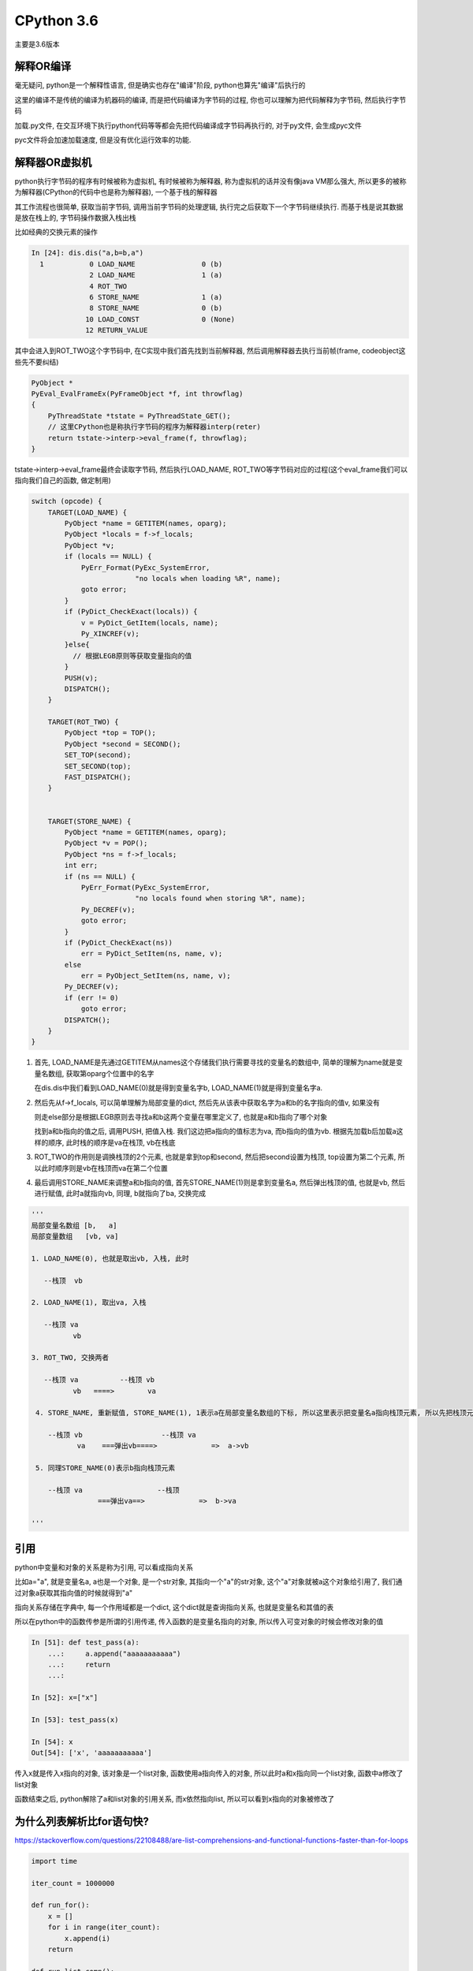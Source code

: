CPython 3.6
##################

主要是3.6版本

解释OR编译
=====================

毫无疑问, python是一个解释性语言, 但是确实也存在"编译"阶段, python也算先"编译"后执行的

这里的编译不是传统的编译为机器码的编译, 而是把代码编译为字节码的过程, 你也可以理解为把代码解释为字节码, 然后执行字节码

加载.py文件, 在交互环境下执行python代码等等都会先把代码编译成字节码再执行的, 对于py文件, 会生成pyc文件

pyc文件将会加速加载速度, 但是没有优化运行效率的功能.


解释器OR虚拟机
==================

python执行字节码的程序有时候被称为虚拟机, 有时候被称为解释器, 称为虚拟机的话并没有像java VM那么强大, 所以更多的被称为解释器(CPython的代码中也是称为解释器), 一个基于栈的解释器

其工作流程也很简单, 获取当前字节码, 调用当前字节码的处理逻辑, 执行完之后获取下一个字节码继续执行. 而基于栈是说其数据是放在栈上的, 字节码操作数据入栈出栈

比如经典的交换元素的操作

.. code-block:: python

    In [24]: dis.dis("a,b=b,a")
      1           0 LOAD_NAME                0 (b)
                  2 LOAD_NAME                1 (a)
                  4 ROT_TWO
                  6 STORE_NAME               1 (a)
                  8 STORE_NAME               0 (b)
                 10 LOAD_CONST               0 (None)
                 12 RETURN_VALUE

其中会进入到ROT_TWO这个字节码中, 在C实现中我们首先找到当前解释器, 然后调用解释器去执行当前帧(frame, codeobject这些先不要纠结)


.. code-block:: c++

    PyObject *
    PyEval_EvalFrameEx(PyFrameObject *f, int throwflag)
    {
        PyThreadState *tstate = PyThreadState_GET();
        // 这里CPython也是称执行字节码的程序为解释器interp(reter)
        return tstate->interp->eval_frame(f, throwflag);
    }


tstate->interp->eval_frame最终会读取字节码, 然后执行LOAD_NAME, ROT_TWO等字节码对应的过程(这个eval_frame我们可以指向我们自己的函数, 做定制用)

.. code-block:: c++

    switch (opcode) {
        TARGET(LOAD_NAME) {
            PyObject *name = GETITEM(names, oparg);
            PyObject *locals = f->f_locals;
            PyObject *v;
            if (locals == NULL) {
                PyErr_Format(PyExc_SystemError,
                             "no locals when loading %R", name);
                goto error;
            }
            if (PyDict_CheckExact(locals)) {
                v = PyDict_GetItem(locals, name);
                Py_XINCREF(v);
            }else{
              // 根据LEGB原则等获取变量指向的值
            }
            PUSH(v);
            DISPATCH();
        }

        TARGET(ROT_TWO) {
            PyObject *top = TOP();
            PyObject *second = SECOND();
            SET_TOP(second);
            SET_SECOND(top);
            FAST_DISPATCH();
        }


        TARGET(STORE_NAME) {
            PyObject *name = GETITEM(names, oparg);
            PyObject *v = POP();
            PyObject *ns = f->f_locals;
            int err;
            if (ns == NULL) {
                PyErr_Format(PyExc_SystemError,
                             "no locals found when storing %R", name);
                Py_DECREF(v);
                goto error;
            }
            if (PyDict_CheckExact(ns))
                err = PyDict_SetItem(ns, name, v);
            else
                err = PyObject_SetItem(ns, name, v);
            Py_DECREF(v);
            if (err != 0)
                goto error;
            DISPATCH();
        }
    }

1. 首先, LOAD_NAME是先通过GETITEM从names这个存储我们执行需要寻找的变量名的数组中, 简单的理解为name就是变量名数组, 获取第oparg个位置中的名字

   在dis.dis中我们看到LOAD_NAME(0)就是得到变量名字b, LOAD_NAME(1)就是得到变量名字a. 

2. 然后先从f->f_locals, 可以简单理解为局部变量的dict, 然后先从该表中获取名字为a和b的名字指向的值v, 如果没有

   则走else部分是根据LEGB原则去寻找a和b这两个变量在哪里定义了, 也就是a和b指向了哪个对象

   找到a和b指向的值之后, 调用PUSH, 把值入栈. 我们这边把a指向的值标志为va, 而b指向的值为vb. 根据先加载b后加载a这样的顺序, 此时栈的顺序是va在栈顶, vb在栈底


3. ROT_TWO的作用则是调换栈顶的2个元素, 也就是拿到top和second, 然后把second设置为栈顶, top设置为第二个元素, 所以此时顺序则是vb在栈顶而va在第二个位置


4. 最后调用STORE_NAME来调整a和b指向的值, 首先STORE_NAME(1)则是拿到变量名a, 然后弹出栈顶的值, 也就是vb, 然后进行赋值, 此时a就指向vb, 同理, b就指向了ba, 交换完成

.. code-block:: python

    '''
    局部变量名数组 [b,   a]
    局部变量数组   [vb, va]
    
    1. LOAD_NAME(0), 也就是取出vb, 入栈, 此时

       --栈顶  vb
       
    2. LOAD_NAME(1), 取出va, 入栈

       --栈顶 va
              vb
              
    3. ROT_TWO, 交换两者

       --栈顶 va          --栈顶 vb
              vb   ====>        va
            
     4. STORE_NAME, 重新赋值, STORE_NAME(1), 1表示a在局部变量名数组的下标, 所以这里表示把变量名a指向栈顶元素, 所以先把栈顶元素出栈
     
        --栈顶 vb                   --栈顶 va
               va    ===弹出vb====>             =>  a->vb
                      
     5. 同理STORE_NAME(0)表示b指向栈顶元素
 
        --栈顶 va                  --栈顶 
                    ===弹出va==>             =>  b->va
                    
    '''
引用
===========

python中变量和对象的关系是称为引用, 可以看成指向关系

比如a="a", 就是变量名a, a也是一个对象, 是一个str对象, 其指向一个"a"的str对象, 这个"a"对象就被a这个对象给引用了, 我们通过对象a获取其指向值的时候就得到"a"

指向关系存储在字典中, 每一个作用域都是一个dict, 这个dict就是查询指向关系, 也就是变量名和其值的表

所以在python中的函数传参是所谓的引用传递, 传入函数的是变量名指向的对象, 所以传入可变对象的时候会修改对象的值

.. code-block:: python

    In [51]: def test_pass(a):
        ...:     a.append("aaaaaaaaaaa")
        ...:     return
        ...:

    In [52]: x=["x"]

    In [53]: test_pass(x)

    In [54]: x
    Out[54]: ['x', 'aaaaaaaaaaa']

传入x就是传入x指向的对象, 该对象是一个list对象, 函数使用a指向传入的对象, 所以此时a和x指向同一个list对象, 函数中a修改了list对象

函数结束之后, python解除了a和list对象的引用关系, 而x依然指向list, 所以可以看到x指向的对象被修改了


为什么列表解析比for语句快?
=================================

https://stackoverflow.com/questions/22108488/are-list-comprehensions-and-functional-functions-faster-than-for-loops

.. code-block:: python

    import time

    iter_count = 1000000

    def run_for():
        x = []
        for i in range(iter_count):
            x.append(i)
        return

    def run_list_comp():
        x = [i for i in range(iter_count)]
        return

    def main():
        s1 = time.time()
        run_for()
        s2 = time.time()
        run_list_comp()
        s3 = time.time()
        print(s2 - s1, s3 - s2)
        return

输出结果 0.09262371063232422, 0.058843135833740234, 显然列表解析比for循环快一点

先看看列表解析的字节码

.. code-block:: python

    In [3]: dis.dis(run_list_comp)
      2           0 LOAD_CONST               1 (<code object <listcomp> at 0x00000234DD7ECE40, file "<ipython-input-2-a602bd11e5f8>", line 2>)
                  2 LOAD_CONST               2 ('run_list_comp.<locals>.<listcomp>')
                  4 MAKE_FUNCTION            0
                  6 LOAD_GLOBAL              0 (range)
                  8 LOAD_GLOBAL              1 (iter_count)
                 10 CALL_FUNCTION            1
                 12 GET_ITER
                 14 CALL_FUNCTION            1
                 16 STORE_FAST               0 (x)

      3          18 LOAD_CONST               0 (None)
                 20 RETURN_VALUE

显然这里面并没有列表解析的真正过程, 但是注意到有其中会构造一个名为list_comp的函数, 这个函数已经有了codeobject了

然后在第一个CALL_FUNCTION则是调用range函数, 第二个函数就是调用listcomp函数, 所以我们找到这个所谓的listcomp函数

这个listcomp函数的codeobject是在run_list_comp函数种直接拿到的, 那么显然这个codeobject就应该是存储在run_list_comp

但不是run_list_comp本身的codeoobject, 并且加载这个codeobject是调用LOAD_CONST, 那么显然这个codeobject是函数

run_list_comp的const变量, 那么显然这个codeobject就在run_list_comp.__code__.co_consts中了

.. code-block:: python

    In [4]: run_list_comp.__code__.co_consts
    Out[4]:
    (None,
     <code object <listcomp> at 0x00000234DD7ECE40, file "<ipython-input-2-a602bd11e5f8>", line 2>,
     'run_list_comp.<locals>.<listcomp>')

所以我们再看看这个listcomp的具体字节码是什么

.. code-block:: python

    In [5]: dis.dis(run_list_comp.__code__.co_consts[1])
      2           0 BUILD_LIST               0
                  2 LOAD_FAST                0 (.0)
            >>    4 FOR_ITER                 8 (to 14)
                  6 STORE_FAST               1 (i)
                  8 LOAD_FAST                1 (i)
                 10 LIST_APPEND              2
                 12 JUMP_ABSOLUTE            4
            >>   14 RETURN_VALUE

    # 我们对比一下for循环的字节码

    In [9]: dis.dis(run_for)
      2           0 BUILD_LIST               0
                  2 STORE_FAST               0 (x)

      3           4 SETUP_LOOP              26 (to 32)
                  6 LOAD_GLOBAL              0 (range)
                  8 LOAD_GLOBAL              1 (iter_count)
                 10 CALL_FUNCTION            1
                 12 GET_ITER
            >>   14 FOR_ITER                14 (to 30)
                 16 STORE_FAST               1 (i)

      4          18 LOAD_FAST                0 (x)
                 20 LOAD_ATTR                2 (append)
                 22 LOAD_FAST                1 (i)
                 24 CALL_FUNCTION            1
                 26 POP_TOP
                 28 JUMP_ABSOLUTE           14
            >>   30 POP_BLOCK

      5     >>   32 LOAD_CONST               0 (None)
                 34 RETURN_VALUE

所以核心循环的区别就是

.. code-block:: python

    >>    4 FOR_ITER                 8 (to 14)
          6 STORE_FAST               1 (i)
          8 LOAD_FAST                1 (i)
         10 LIST_APPEND              2
         12 JUMP_ABSOLUTE            4
    >>   14 RETURN_VALUE

    # 下面是for循环
    >>   14 FOR_ITER                14 (to 30)
         16 STORE_FAST               1 (i)
         18 LOAD_FAST                0 (x)
         20 LOAD_ATTR                2 (append)
         22 LOAD_FAST                1 (i)
         24 CALL_FUNCTION            1
         26 POP_TOP
         28 JUMP_ABSOLUTE           14
    >>   30 POP_BLOCK

列表解析和for循环都有for循环操作(FOR_ITER), 都会调用append函数, 但是区别在于列表解析是直接调用append函数

而for循环的话则是需要先调用LOAD_ATTR取找到append函数, 然后再调用.

**所以for循环比起列表解析多了查询append函数(LOAD_ATTR)以及调用函数(CALL_FUNCTION这个字节码还有很多校验过程)这两个字节码调用, 而列表解析直接调用append函数**

虽然查询append属性(LOAD_ATTR)有缓存, 但是还是有一定的消耗的

在参考链接中用户tjysdsg的回答使用了cProfile库对比了map, reduce, lambda, for, 列表解析的时间性能数据

.. code-block::

    =========================
    Profiling: list_comp
    =========================
             4000000 function calls in 0.737 seconds

       Ordered by: standard name

       ncalls  tottime  percall  cumtime  percall filename:lineno(function)
      1000000    0.318    0.000    0.709    0.000 profiling.py:18(list_comp)
      1000000    0.261    0.000    0.261    0.000 profiling.py:19(<listcomp>)
      1000000    0.131    0.000    0.131    0.000 {built-in method builtins.sum}
      1000000    0.027    0.000    0.027    0.000 {method 'disable' of '_lsprof.Profiler' objects}

    =========================
    Profiling: for_loop
    =========================
           11000000 function calls in 1.372 seconds

     Ordered by: standard name

     ncalls  tottime  percall  cumtime  percall filename:lineno(function)
    1000000    0.879    0.000    1.344    0.000 profiling.py:7(for_loop)
    1000000    0.145    0.000    0.145    0.000 {built-in method builtins.sum}
    8000000    0.320    0.000    0.320    0.000 {method 'append' of 'list' objects}
    1000000    0.027    0.000    0.027    0.000 {method 'disable' of '_lsprof.Profiler' objects}


for循环中, 寻找函数和调用函数的次数非常多, 导致LOAD_ATTR和CALL_FUNCTION这两个字节码被频繁调用

我们看到append这个函数调用(也就死LOAD_ATTR和CALL_FUNCTION这两个字节码)了8000000次, 其中8是元素个数

而在列表解析中, 虽然也会调用8000000次(8是元素个数, 每次listcomp都会调用8次LIST_APPEND)LIST_APPEND这个函数, 但是在由于省去了LOAD_ATTR和CALL_FUNCTION的开销

**所以总结起来就是python的函数查询/调用也会消耗一定的时间, 当次数多了之后时间消耗就比较明显**

多核并行
==============

CPython的线程是系统线程的一个包装, 调度上还是依赖于操作系统, 只是线程的时候需要获取全局锁, 也就是所谓的GIL, 所以多核下同时只能有一个线程正在运行

但是CPython中有很多操作是释放掉了GIL的, 比如网络请求, sleep等等, 带有这些操作的线程是可以和其他线程同时执行的

还可以把程序写成C代码然后手动释放GIL, 那么这样多核并行也是可以的, 但是要注意任何python代码都要在GIL下运行


